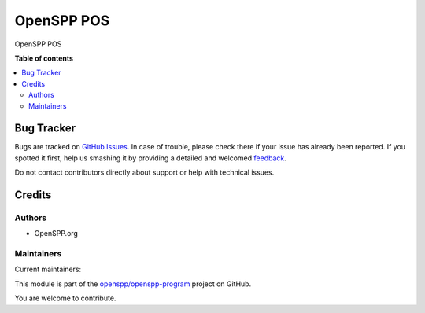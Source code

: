 ===========
OpenSPP POS
===========

.. !!!!!!!!!!!!!!!!!!!!!!!!!!!!!!!!!!!!!!!!!!!!!!!!!!!!
   !! This file is generated by oca-gen-addon-readme !!
   !! changes will be overwritten.                   !!
   !!!!!!!!!!!!!!!!!!!!!!!!!!!!!!!!!!!!!!!!!!!!!!!!!!!!

.. |badge1| image:: https://img.shields.io/badge/maturity-Beta-yellow.png
    :target: https://odoo-community.org/page/development-status
    :alt: Beta
.. |badge2| image:: https://img.shields.io/badge/licence-LGPL--3-blue.png
    :target: http://www.gnu.org/licenses/lgpl-3.0-standalone.html
    :alt: License: LGPL-3
.. |badge3| image:: https://img.shields.io/badge/github-openspp%2Fopenspp--program-lightgray.png?logo=github
    :target: https://github.com/openspp/openspp-program/tree/rc/15.0.1.0.14/spp_pos
    :alt: openspp/openspp-program

|badge1| |badge2| |badge3| 

OpenSPP POS

**Table of contents**

.. contents::
   :local:

Bug Tracker
===========

Bugs are tracked on `GitHub Issues <https://github.com/openspp/openspp-program/issues>`_.
In case of trouble, please check there if your issue has already been reported.
If you spotted it first, help us smashing it by providing a detailed and welcomed
`feedback <https://github.com/openspp/openspp-program/issues/new?body=module:%20spp_pos%0Aversion:%20rc/15.0.1.0.14%0A%0A**Steps%20to%20reproduce**%0A-%20...%0A%0A**Current%20behavior**%0A%0A**Expected%20behavior**>`_.

Do not contact contributors directly about support or help with technical issues.

Credits
=======

Authors
~~~~~~~

* OpenSPP.org

Maintainers
~~~~~~~~~~~

.. |maintainer-jeremi| image:: https://github.com/jeremi.png?size=40px
    :target: https://github.com/jeremi
    :alt: jeremi
.. |maintainer-gonzalesedwin1123| image:: https://github.com/gonzalesedwin1123.png?size=40px
    :target: https://github.com/gonzalesedwin1123
    :alt: gonzalesedwin1123

Current maintainers:

|maintainer-jeremi| |maintainer-gonzalesedwin1123| 

This module is part of the `openspp/openspp-program <https://github.com/openspp/openspp-program/tree/rc/15.0.1.0.14/spp_pos>`_ project on GitHub.

You are welcome to contribute.
